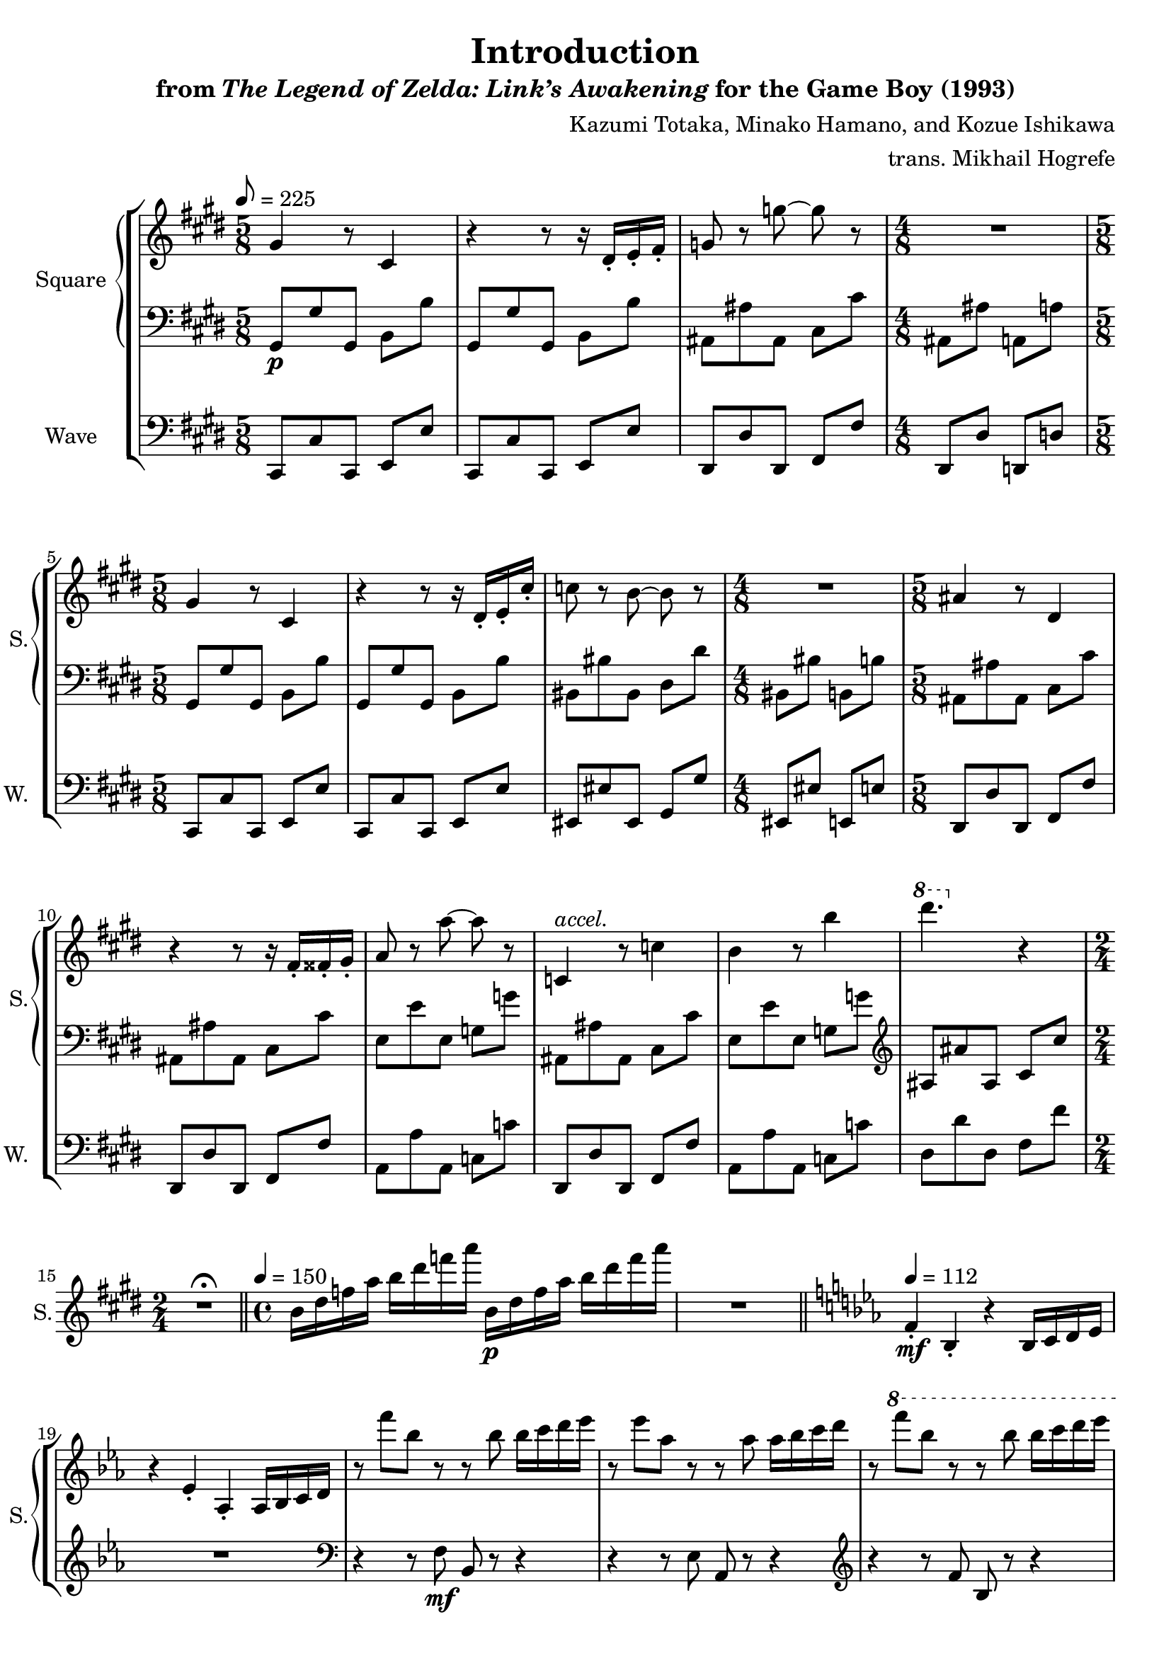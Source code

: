 \version "2.22.0"

smaller = {
    \set fontSize = #-3
    \override Stem #'length-fraction = #0.56
    \override Beam #'thickness = #0.2688
    \override Beam #'length-fraction = #0.56
}

\book {
    \header {
        title = "Introduction"
        subtitle = \markup { "from" {\italic "The Legend of Zelda: Link’s Awakening"} "for the Game Boy (1993)" }
        composer = "Kazumi Totaka, Minako Hamano, and Kozue Ishikawa"
        arranger = "trans. Mikhail Hogrefe"
    }

    \score {
        {
            \new StaffGroup <<
                \new GrandStaff <<
                    \set GrandStaff.instrumentName = "Square"
                    \set GrandStaff.shortInstrumentName = "S."
                    \new Staff \relative c'' {      
\key cis \minor
\time 5/8
\tempo 8 = 225
gis4 r8 cis,4 |
r4 r8 r16 dis-. e-. fis-. |
g8 r g' ~ g r |
\time 4/8
R2 |
\time 5/8
gis,4 r8 cis,4 |
r4 r8 r16 dis-. e-. cis'-. |
c8 r b ~ b r |
\time 4/8
R2 |
\time 5/8
ais4 r8 dis,4 |
r4 r8 r16 fis-. fisis-. gis-. |
a8 r a' ~ a r |
c,,4^\markup{\italic accel.} r8 c'4 |
b4 r8 b'4 |
\ottava #1 dis'4. \ottava #0 r4 |
\time 2/4
R2\fermata |
\bar "||"
\time 4/4
\tempo 4 = 150
b,,16 dis f a b dis f a b,,\p dis f a b dis f a |
R1 |
\bar "||"
\key ees \major
\tempo 4 = 112
f,,4-.\mf bes,-. r bes16 c d ees |
r4 ees-. aes,-. aes16 bes c d |
r8 f'' bes, r r bes bes16 c d ees |
r8 ees aes, r r aes aes16 bes c d |
r8 \ottava #1 f' bes, r r bes bes16 c d ees |
r8 ees aes, r r aes aes16 bes c d |
\ottava #0
r8 d, g, r r g g16 a bes c |
r8 c f, f' d,,16 f a c d f a c |
r8 bes ees, r c ees ees16 f g a |
r8 a d, d' bes,,16 d f a bes d f a |
r8 g c,16 ees g c r8 f, \tuplet 3/2 { bes,-. des-. f-. } |
\time 2/4
\tuplet 3/2 { bes8-. r r } r4\fermata |
\bar "||"
\time 4/4
\tempo 4 = 128
c,,16 f bes r r4 r16 f g a bes c r8 |
f,16 bes ees r r4 bes16 ees aes r r4 |
\bar "|."
                    }

                    \new Staff \relative c {                 
\key cis \minor
\clef bass
gis8\p gis' gis, b b' |
gis,8 gis' gis, b b' |
ais,8 ais' ais, cis cis' |
ais,8 ais' a, a' |
gis,8 gis' gis, b b' |
gis,8 gis' gis, b b' |
bis,8 bis' bis, dis dis' |
bis,8 bis' b, b' |
ais,8 ais' ais, cis cis' |
ais,8 ais' ais, cis cis' |
e,8 e' e, g g' |
ais,,8 ais' ais, cis cis' |
e,8 e' e, g g' |
\clef treble
ais,8 ais' ais, cis cis' |
R2\fermata |
R1*2
\key ees \major
R1*2
\clef bass
r4 r8 f,,\mf bes, r r4 |
r4 r8 ees aes, r r4 |
\clef treble
r4 r8 f'' bes, r r4 |
r4 r8 ees aes, r r4 |
ees'8 r r ees ees, r r4 |
d'8 r r4 r2 |
c8 r r c r2 |
bes8 r r4 r2 |
aes8 r r4 fis8 r r4 |
R2 |
\clef bass
r8 r16 f, r8 f16 r r4 r8 r16 f |
r8 r16 f r8 f16 r r4 f16 f r8 |
                    }
                >>

                \new Staff \relative c, {
                    \set Staff.instrumentName = "Wave"
                    \set Staff.shortInstrumentName = "W."
\clef bass
\key cis \minor
cis8 cis' cis, e e' |
cis,8 cis' cis, e e' |
dis,8 dis' dis, fis fis' |
dis,8 dis' d, d' |
cis,8 cis' cis, e e' |
cis,8 cis' cis, e e' |
eis,8 eis' eis, gis gis' |
eis, eis' e, e' |
dis,8 dis' dis, fis fis' |
dis,8 dis' dis, fis fis' |
a,8 a' a, c c' |
dis,,8 dis' dis, fis fis' |
a,8 a' a, c c' |
dis,8 dis' dis, fis fis' |
R2\fermata |
R1*2
\key ees \major
R1*11
R2 |
R1*2
                }
            >>
        }
        \layout {
            \context {
                \Staff
                \RemoveEmptyStaves
            }
            \context {
                \DrumStaff
                \RemoveEmptyStaves
            }
        }
    }
}
